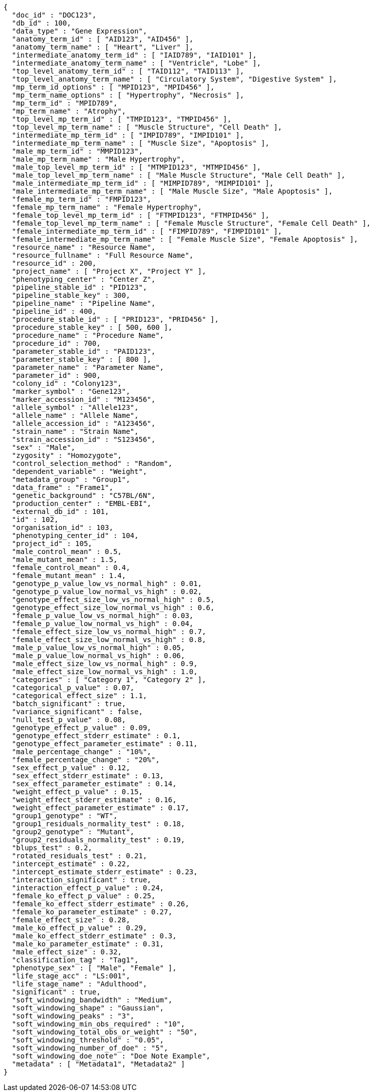 [source,json,options="nowrap"]
----
{
  "doc_id" : "DOC123",
  "db_id" : 100,
  "data_type" : "Gene Expression",
  "anatomy_term_id" : [ "AID123", "AID456" ],
  "anatomy_term_name" : [ "Heart", "Liver" ],
  "intermediate_anatomy_term_id" : [ "IAID789", "IAID101" ],
  "intermediate_anatomy_term_name" : [ "Ventricle", "Lobe" ],
  "top_level_anatomy_term_id" : [ "TAID112", "TAID113" ],
  "top_level_anatomy_term_name" : [ "Circulatory System", "Digestive System" ],
  "mp_term_id_options" : [ "MPID123", "MPID456" ],
  "mp_term_name_options" : [ "Hypertrophy", "Necrosis" ],
  "mp_term_id" : "MPID789",
  "mp_term_name" : "Atrophy",
  "top_level_mp_term_id" : [ "TMPID123", "TMPID456" ],
  "top_level_mp_term_name" : [ "Muscle Structure", "Cell Death" ],
  "intermediate_mp_term_id" : [ "IMPID789", "IMPID101" ],
  "intermediate_mp_term_name" : [ "Muscle Size", "Apoptosis" ],
  "male_mp_term_id" : "MMPID123",
  "male_mp_term_name" : "Male Hypertrophy",
  "male_top_level_mp_term_id" : [ "MTMPID123", "MTMPID456" ],
  "male_top_level_mp_term_name" : [ "Male Muscle Structure", "Male Cell Death" ],
  "male_intermediate_mp_term_id" : [ "MIMPID789", "MIMPID101" ],
  "male_intermediate_mp_term_name" : [ "Male Muscle Size", "Male Apoptosis" ],
  "female_mp_term_id" : "FMPID123",
  "female_mp_term_name" : "Female Hypertrophy",
  "female_top_level_mp_term_id" : [ "FTMPID123", "FTMPID456" ],
  "female_top_level_mp_term_name" : [ "Female Muscle Structure", "Female Cell Death" ],
  "female_intermediate_mp_term_id" : [ "FIMPID789", "FIMPID101" ],
  "female_intermediate_mp_term_name" : [ "Female Muscle Size", "Female Apoptosis" ],
  "resource_name" : "Resource Name",
  "resource_fullname" : "Full Resource Name",
  "resource_id" : 200,
  "project_name" : [ "Project X", "Project Y" ],
  "phenotyping_center" : "Center Z",
  "pipeline_stable_id" : "PID123",
  "pipeline_stable_key" : 300,
  "pipeline_name" : "Pipeline Name",
  "pipeline_id" : 400,
  "procedure_stable_id" : [ "PRID123", "PRID456" ],
  "procedure_stable_key" : [ 500, 600 ],
  "procedure_name" : "Procedure Name",
  "procedure_id" : 700,
  "parameter_stable_id" : "PAID123",
  "parameter_stable_key" : [ 800 ],
  "parameter_name" : "Parameter Name",
  "parameter_id" : 900,
  "colony_id" : "Colony123",
  "marker_symbol" : "Gene123",
  "marker_accession_id" : "M123456",
  "allele_symbol" : "Allele123",
  "allele_name" : "Allele Name",
  "allele_accession_id" : "A123456",
  "strain_name" : "Strain Name",
  "strain_accession_id" : "S123456",
  "sex" : "Male",
  "zygosity" : "Homozygote",
  "control_selection_method" : "Random",
  "dependent_variable" : "Weight",
  "metadata_group" : "Group1",
  "data_frame" : "Frame1",
  "genetic_background" : "C57BL/6N",
  "production_center" : "EMBL-EBI",
  "external_db_id" : 101,
  "id" : 102,
  "organisation_id" : 103,
  "phenotyping_center_id" : 104,
  "project_id" : 105,
  "male_control_mean" : 0.5,
  "male_mutant_mean" : 1.5,
  "female_control_mean" : 0.4,
  "female_mutant_mean" : 1.4,
  "genotype_p_value_low_vs_normal_high" : 0.01,
  "genotype_p_value_low_normal_vs_high" : 0.02,
  "genotype_effect_size_low_vs_normal_high" : 0.5,
  "genotype_effect_size_low_normal_vs_high" : 0.6,
  "female_p_value_low_vs_normal_high" : 0.03,
  "female_p_value_low_normal_vs_high" : 0.04,
  "female_effect_size_low_vs_normal_high" : 0.7,
  "female_effect_size_low_normal_vs_high" : 0.8,
  "male_p_value_low_vs_normal_high" : 0.05,
  "male_p_value_low_normal_vs_high" : 0.06,
  "male_effect_size_low_vs_normal_high" : 0.9,
  "male_effect_size_low_normal_vs_high" : 1.0,
  "categories" : [ "Category 1", "Category 2" ],
  "categorical_p_value" : 0.07,
  "categorical_effect_size" : 1.1,
  "batch_significant" : true,
  "variance_significant" : false,
  "null_test_p_value" : 0.08,
  "genotype_effect_p_value" : 0.09,
  "genotype_effect_stderr_estimate" : 0.1,
  "genotype_effect_parameter_estimate" : 0.11,
  "male_percentage_change" : "10%",
  "female_percentage_change" : "20%",
  "sex_effect_p_value" : 0.12,
  "sex_effect_stderr_estimate" : 0.13,
  "sex_effect_parameter_estimate" : 0.14,
  "weight_effect_p_value" : 0.15,
  "weight_effect_stderr_estimate" : 0.16,
  "weight_effect_parameter_estimate" : 0.17,
  "group1_genotype" : "WT",
  "group1_residuals_normality_test" : 0.18,
  "group2_genotype" : "Mutant",
  "group2_residuals_normality_test" : 0.19,
  "blups_test" : 0.2,
  "rotated_residuals_test" : 0.21,
  "intercept_estimate" : 0.22,
  "intercept_estimate_stderr_estimate" : 0.23,
  "interaction_significant" : true,
  "interaction_effect_p_value" : 0.24,
  "female_ko_effect_p_value" : 0.25,
  "female_ko_effect_stderr_estimate" : 0.26,
  "female_ko_parameter_estimate" : 0.27,
  "female_effect_size" : 0.28,
  "male_ko_effect_p_value" : 0.29,
  "male_ko_effect_stderr_estimate" : 0.3,
  "male_ko_parameter_estimate" : 0.31,
  "male_effect_size" : 0.32,
  "classification_tag" : "Tag1",
  "phenotype_sex" : [ "Male", "Female" ],
  "life_stage_acc" : "LS:001",
  "life_stage_name" : "Adulthood",
  "significant" : true,
  "soft_windowing_bandwidth" : "Medium",
  "soft_windowing_shape" : "Gaussian",
  "soft_windowing_peaks" : "3",
  "soft_windowing_min_obs_required" : "10",
  "soft_windowing_total_obs_or_weight" : "50",
  "soft_windowing_threshold" : "0.05",
  "soft_windowing_number_of_doe" : "5",
  "soft_windowing_doe_note" : "Doe Note Example",
  "metadata" : [ "Metadata1", "Metadata2" ]
}
----